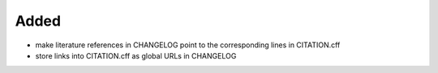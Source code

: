 Added
.....

- make literature references in CHANGELOG point to the corresponding lines in
  CITATION.cff

- store links into CITATION.cff as global URLs in CHANGELOG
